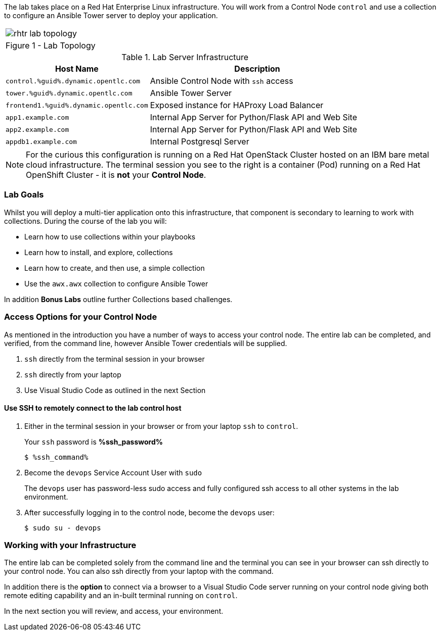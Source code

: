 :GUID: %guid%
:OSP_DOMAIN: dynamic.opentlc.com
:GITLAB_URL: %gitlab_url%
:GITLAB_USERNAME: %gitlab_username%
:GITLAB_PASSWORD: %gitlab_password%
:TOWER_URL: %tower_url%
:TOWER_ADMIN_USER: %tower_admin_user%
:TOWER_ADMIN_PASSWORD: %tower_admin_password%
:SSH_COMMAND: %ssh_command%
:SSH_PASSWORD: %ssh_password%
:VSCODE_UI_URL: %vscode_ui_url%
:VSCODE_UI_PASSWORD: %vscode_ui_password%
:organization_name: Default
:gitlab_project: ansible/gitops-lab
:project_prod: Project gitOps - Prod
:project_test: Project gitOps - Test
:inventory_prod: GitOps inventory - Prod Env
:inventory_test: GitOps inventory - Test Env
:credential_machine: host_credential
:credential_git: gitlab_credential
:credential_git_token: gitlab_token 
:credential_openstack: cloud_credential
:jobtemplate_prod: App deployer - Prod Env
:jobtemplate_test: App deployer - Test Env
:source-linenums-option:        
:markup-in-source: verbatim,attributes,quotes
:show_solution: true

The lab takes place on a Red Hat Enterprise Linux infrastructure.
You will work from a Control Node `control` and use a collection to configure an Ansible Tower server to deploy your application.

[cols="1a",grid=none,width=90%]
|===
^| image::images/rhtr_lab_topology.png[]
^| Figure 1 - Lab Topology
|===

.Lab Server Infrastructure
[options=header,cols="2,3"]
|====
|Host Name |Description
|`control.{GUID}.{OSP_DOMAIN}`  | Ansible Control Node with `ssh` access
|`tower.{GUID}.{OSP_DOMAIN}`    | Ansible Tower Server
|`frontend1.{GUID}.{OSP_DOMAIN}`| Exposed instance for HAProxy Load Balancer
|`app1.example.com`             | Internal App Server for Python/Flask API and Web Site
|`app2.example.com`             | Internal App Server for Python/Flask API and Web Site
|`appdb1.example.com`           | Internal Postgresql Server
|====

[NOTE]
====
For the curious this configuration is running on a Red Hat OpenStack Cluster hosted on an IBM bare metal cloud infrastructure.
The terminal session you see to the right is a container (Pod) running on a Red Hat OpenShift Cluster - it is *not* your
*Control Node*.

====

=== Lab Goals

Whilst you will deploy a multi-tier application onto this infrastructure, that component is secondary to learning to work with collections.
During the course of the lab you will:

* Learn how to use collections within your playbooks
* Learn how to install, and explore, collections
* Learn how to create, and then use, a simple collection
* Use the `awx.awx` collection to configure Ansible Tower

In addition *Bonus Labs* outline further Collections based challenges.

=== Access Options for your Control Node

As mentioned in the introduction you have a number of ways to access your control node.
The entire lab can be completed, and verified, from the command line, however Ansible Tower credentials will be supplied.

. `ssh` directly from the terminal session in your browser
. `ssh` directly from your laptop
. Use Visual Studio Code as outlined in the next Section

==== Use SSH to remotely connect to the lab control host


. Either in the terminal session in your browser or from your laptop `ssh` to `control`.
+

Your `ssh` password is *{SSH_PASSWORD}*
+

[source,bash,subs="attributes,verbatim"]
----
$ {SSH_COMMAND} 
----
+

. Become the `devops` Service Account User with `sudo`
+

The `devops` user has password-less sudo access and fully configured ssh access to all other systems in the lab environment.

. After successfully logging in to the control node, become the `devops` user:
+

[source,bash,subs="attributes,verbatim"]
----
$ sudo su - devops
----

=== Working with your Infrastructure

The entire lab can be completed solely from the command line and the terminal you can see in your browser can ssh directly to your control node.
You can also ssh directly from your laptop with the command.

In addition there is the *option* to connect via a browser to a Visual Studio Code server running on your control node giving both remote editing capability and an in-built terminal running on `control`.

In the next section you will review, and access, your environment.
